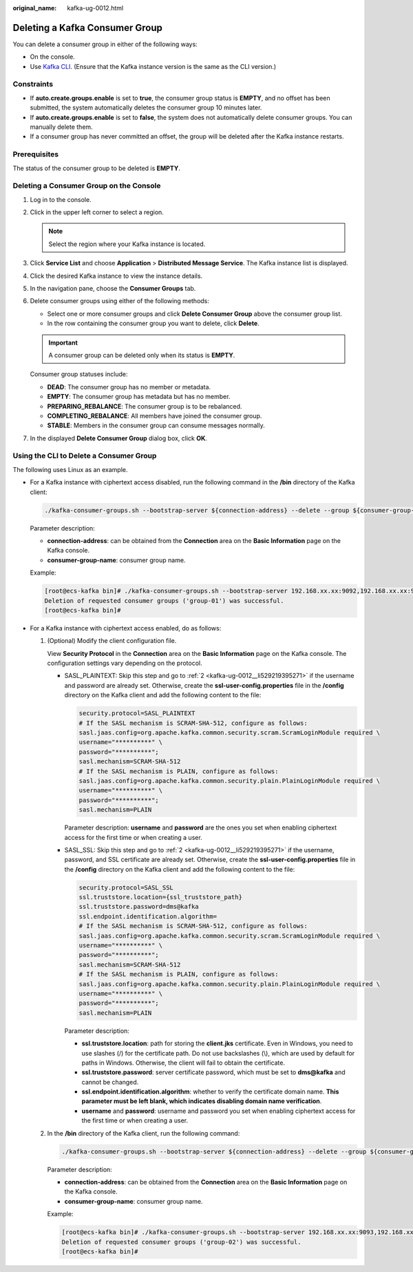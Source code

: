 :original_name: kafka-ug-0012.html

.. _kafka-ug-0012:

Deleting a Kafka Consumer Group
===============================

You can delete a consumer group in either of the following ways:

-  On the console.
-  Use `Kafka CLI <https://cwiki.apache.org/confluence/display/KAFKA/Clients>`__. (Ensure that the Kafka instance version is the same as the CLI version.)

Constraints
-----------

-  If **auto.create.groups.enable** is set to **true**, the consumer group status is **EMPTY**, and no offset has been submitted, the system automatically deletes the consumer group 10 minutes later.
-  If **auto.create.groups.enable** is set to **false**, the system does not automatically delete consumer groups. You can manually delete them.
-  If a consumer group has never committed an offset, the group will be deleted after the Kafka instance restarts.

Prerequisites
-------------

The status of the consumer group to be deleted is **EMPTY**.

Deleting a Consumer Group on the Console
----------------------------------------

#. Log in to the console.

#. Click |image1| in the upper left corner to select a region.

   .. note::

      Select the region where your Kafka instance is located.

#. Click **Service List** and choose **Application** > **Distributed Message Service**. The Kafka instance list is displayed.

#. Click the desired Kafka instance to view the instance details.

#. In the navigation pane, choose the **Consumer Groups** tab.

#. Delete consumer groups using either of the following methods:

   -  Select one or more consumer groups and click **Delete Consumer Group** above the consumer group list.
   -  In the row containing the consumer group you want to delete, click **Delete**.

   .. important::

      A consumer group can be deleted only when its status is **EMPTY**.

   Consumer group statuses include:

   -  **DEAD**: The consumer group has no member or metadata.
   -  **EMPTY**: The consumer group has metadata but has no member.
   -  **PREPARING_REBALANCE**: The consumer group is to be rebalanced.
   -  **COMPLETING_REBALANCE**: All members have joined the consumer group.
   -  **STABLE**: Members in the consumer group can consume messages normally.

#. In the displayed **Delete Consumer Group** dialog box, click **OK**.

Using the CLI to Delete a Consumer Group
----------------------------------------

The following uses Linux as an example.

-  For a Kafka instance with ciphertext access disabled, run the following command in the **/bin** directory of the Kafka client:

   .. code-block::

      ./kafka-consumer-groups.sh --bootstrap-server ${connection-address} --delete --group ${consumer-group-name}

   Parameter description:

   -  **connection-address**: can be obtained from the **Connection** area on the **Basic Information** page on the Kafka console.
   -  **consumer-group-name**: consumer group name.

   Example:

   .. code-block:: console

      [root@ecs-kafka bin]# ./kafka-consumer-groups.sh --bootstrap-server 192.168.xx.xx:9092,192.168.xx.xx:9092,192.168.xx.xx:9092 --delete --group group-01
      Deletion of requested consumer groups ('group-01') was successful.
      [root@ecs-kafka bin]#

-  For a Kafka instance with ciphertext access enabled, do as follows:

   #. (Optional) Modify the client configuration file.

      View **Security Protocol** in the **Connection** area on the **Basic Information** page on the Kafka console. The configuration settings vary depending on the protocol.

      -  SASL_PLAINTEXT: Skip this step and go to :ref:`2 <kafka-ug-0012__li529219395271>` if the username and password are already set. Otherwise, create the **ssl-user-config.properties** file in the **/config** directory on the Kafka client and add the following content to the file:

         .. code-block::

            security.protocol=SASL_PLAINTEXT
            # If the SASL mechanism is SCRAM-SHA-512, configure as follows:
            sasl.jaas.config=org.apache.kafka.common.security.scram.ScramLoginModule required \
            username="**********" \
            password="**********";
            sasl.mechanism=SCRAM-SHA-512
            # If the SASL mechanism is PLAIN, configure as follows:
            sasl.jaas.config=org.apache.kafka.common.security.plain.PlainLoginModule required \
            username="**********" \
            password="**********";
            sasl.mechanism=PLAIN

         Parameter description: **username** and **password** are the ones you set when enabling ciphertext access for the first time or when creating a user.

      -  SASL_SSL: Skip this step and go to :ref:`2 <kafka-ug-0012__li529219395271>` if the username, password, and SSL certificate are already set. Otherwise, create the **ssl-user-config.properties** file in the **/config** directory on the Kafka client and add the following content to the file:

         .. code-block::

            security.protocol=SASL_SSL
            ssl.truststore.location={ssl_truststore_path}
            ssl.truststore.password=dms@kafka
            ssl.endpoint.identification.algorithm=
            # If the SASL mechanism is SCRAM-SHA-512, configure as follows:
            sasl.jaas.config=org.apache.kafka.common.security.scram.ScramLoginModule required \
            username="**********" \
            password="**********";
            sasl.mechanism=SCRAM-SHA-512
            # If the SASL mechanism is PLAIN, configure as follows:
            sasl.jaas.config=org.apache.kafka.common.security.plain.PlainLoginModule required \
            username="**********" \
            password="**********";
            sasl.mechanism=PLAIN

         Parameter description:

         -  **ssl.truststore.location**: path for storing the **client.jks** certificate. Even in Windows, you need to use slashes (/) for the certificate path. Do not use backslashes (\\), which are used by default for paths in Windows. Otherwise, the client will fail to obtain the certificate.
         -  **ssl.truststore.password**: server certificate password, which must be set to **dms@kafka** and cannot be changed.
         -  **ssl.endpoint.identification.algorithm**: whether to verify the certificate domain name. **This parameter must be left blank, which indicates disabling domain name verification**.
         -  **username** and **password**: username and password you set when enabling ciphertext access for the first time or when creating a user.

   #. .. _kafka-ug-0012__li529219395271:

      In the **/bin** directory of the Kafka client, run the following command:

      .. code-block::

         ./kafka-consumer-groups.sh --bootstrap-server ${connection-address} --delete --group ${consumer-group-name} --command-config ../config/ssl-user-config.properties

      Parameter description:

      -  **connection-address**: can be obtained from the **Connection** area on the **Basic Information** page on the Kafka console.
      -  **consumer-group-name**: consumer group name.

      Example:

      .. code-block:: console

         [root@ecs-kafka bin]# ./kafka-consumer-groups.sh --bootstrap-server 192.168.xx.xx:9093,192.168.xx.xx:9093,192.168.xx.xx:9093 --delete --group group-02 --command-config ../config/ssl-user-config.properties
         Deletion of requested consumer groups ('group-02') was successful.
         [root@ecs-kafka bin]#

.. |image1| image:: /_static/images/en-us_image_0143929918.png
